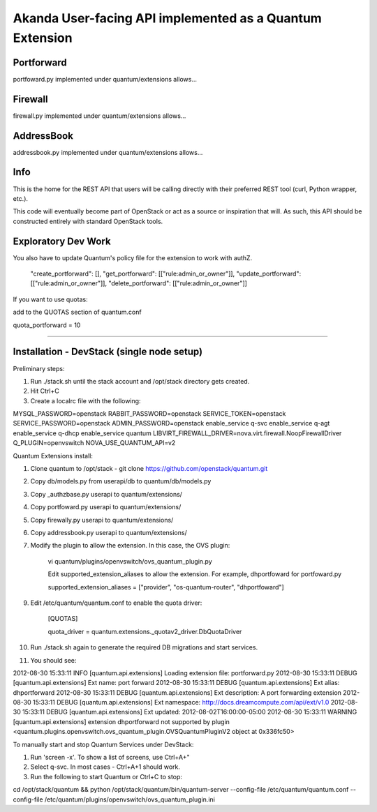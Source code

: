 Akanda User-facing API implemented as a Quantum Extension
==========================================================

Portforward
-----------

portfoward.py implemented under quantum/extensions allows... 

Firewall
----------

firewall.py implemented under quantum/extensions allows...

AddressBook
---------
addressbook.py implemented under quantum/extensions allows...

Info
----

This is the home for the REST API that users will be calling directly with
their preferred REST tool (curl, Python wrapper, etc.).

This code will eventually become part of OpenStack or act as a source or
inspiration that will. As such, this API should be constructed entirely with
standard OpenStack tools.


Exploratory Dev Work
--------------------

You also have to update Quantum's policy file for the extension to work with
authZ.

    "create_portforward": [],
    "get_portforward": [["rule:admin_or_owner"]],
    "update_portforward": [["rule:admin_or_owner"]],
    "delete_portforward": [["rule:admin_or_owner"]]


If you want to use quotas:

add to the QUOTAS section of quantum.conf

quota_portforward = 10

=======

Installation - DevStack (single node setup)
------------

Preliminary steps:

1. Run ./stack.sh until the stack account and /opt/stack directory gets created.
2. Hit Ctrl+C
3. Create a localrc file with the following:

MYSQL_PASSWORD=openstack
RABBIT_PASSWORD=openstack
SERVICE_TOKEN=openstack
SERVICE_PASSWORD=openstack
ADMIN_PASSWORD=openstack
enable_service q-svc
enable_service q-agt
enable_service q-dhcp
enable_service quantum
LIBVIRT_FIREWALL_DRIVER=nova.virt.firewall.NoopFirewallDriver
Q_PLUGIN=openvswitch NOVA_USE_QUANTUM_API=v2


Quantum Extensions install:

1. Clone quantum to /opt/stack - git clone https://github.com/openstack/quantum.git
2. Copy db/models.py from userapi/db to quantum/db/models.py
3. Copy _authzbase.py userapi to quantum/extensions/
4. Copy portfoward.py userapi to quantum/extensions/
5. Copy firewally.py userapi to quantum/extensions/
6. Copy addressbook.py userapi to quantum/extensions/
7. Modify the plugin to allow the extension. In this case, the OVS plugin:

    vi quantum/plugins/openvswitch/ovs_quantum_plugin.py

    Edit supported_extension_aliases to allow the extension. For example, dhportfoward for portfoward.py

    supported_extension_aliases = ["provider", "os-quantum-router", "dhportfoward"]

9. Edit /etc/quantum/quantum.conf to enable the quota driver:

    [QUOTAS]

    quota_driver = quantum.extensions._quotav2_driver.DbQuotaDriver

10. Run ./stack.sh again to generate the required DB migrations and start services.

11. You should see:

2012-08-30 15:33:11     INFO [quantum.api.extensions] Loading extension file: portforward.py
2012-08-30 15:33:11    DEBUG [quantum.api.extensions] Ext name: port forward
2012-08-30 15:33:11    DEBUG [quantum.api.extensions] Ext alias: dhportforward
2012-08-30 15:33:11    DEBUG [quantum.api.extensions] Ext description: A port forwarding extension
2012-08-30 15:33:11    DEBUG [quantum.api.extensions] Ext namespace: http://docs.dreamcompute.com/api/ext/v1.0
2012-08-30 15:33:11    DEBUG [quantum.api.extensions] Ext updated: 2012-08-02T16:00:00-05:00
2012-08-30 15:33:11  WARNING [quantum.api.extensions] extension dhportforward not supported by
plugin <quantum.plugins.openvswitch.ovs_quantum_plugin.OVSQuantumPluginV2 object at 0x336fc50>

To manually start and stop Quantum Services under DevStack:

1. Run 'screen -x'. To show a list of screens, use Ctrl+A+"
2. Select q-svc. In most cases - Ctrl+A+1 should work.
3. Run the following to start Quantum or Ctrl+C to stop:

cd /opt/stack/quantum && python /opt/stack/quantum/bin/quantum-server
--config-file /etc/quantum/quantum.conf
--config-file /etc/quantum/plugins/openvswitch/ovs_quantum_plugin.ini


